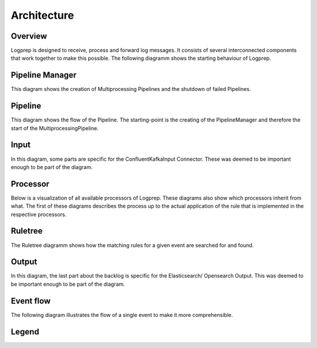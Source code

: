 ============
Architecture
============

Overview
========

Logprep is designed to receive, process and forward log messages.
It consists of several interconnected components that work together to make this possible.
The following diagramm shows the starting behaviour of Logprep. 

.. raw:: html
   :file: ../../development/architecture/diagramms/logprep_start.drawio.html


Pipeline Manager
================

This diagram shows the creation of Multiprocessing Pipelines and the shutdown of failed Pipelines.

.. raw:: html
   :file: /home/vagrant/external_work/Logprep/doc/source/development/architecture/diagramms/pipelineManager.drawio.html


Pipeline
========
This diagram shows the flow of the Pipeline. The starting-point is the creating of the 
PipelineManager and therefore the start of the MultiprocessingPipeline.

.. raw:: html
   :file: ../../development/architecture/diagramms/pipeline.drawio.html

Input
=====

In this diagram, some parts are specific for the ConfluentKafkaInput Connector.
These was deemed to be important enough to be part of the diagram.

.. raw:: html
   :file: /home/vagrant/external_work/Logprep/doc/source/development/architecture/diagramms/input.drawio.html



Processor
=========

Below is a visualization of all available processors of Logprep. 
These diagrams also show which processors inherit from what. 
The first of these diagrams describes the process up to the 
actual application of the rule that is implemented in the respective processors.

.. raw:: html
   :file: /home/vagrant/external_work/Logprep/doc/source/development/architecture/diagramms/process-Combined.drawio.html


Ruletree
========

The Ruletree diagramm shows how the matching rules for a given event are searched for and found.

.. raw:: html
   :file: /home/vagrant/external_work/Logprep/doc/source/development/architecture/diagramms/ruleTree.drawio.html


Output
======

In this diagram, the last part about the backlog is specific for the Elasticsearch/ Opensearch Output.
This was deemed to be important enough to be part of the diagram.

.. raw:: html
   :file: /home/vagrant/external_work/Logprep/doc/source/development/architecture/diagramms/output.drawio.html



Event flow
==========

The following diagram illustrates the flow of a single event to make it more comprehensible.

.. raw:: html
   :file: /home/vagrant/external_work/Logprep/doc/source/development/architecture/diagramms/event_flow.drawio.html


Legend
======

.. raw:: html
   :file: /home/vagrant/external_work/Logprep/doc/source/development/architecture/diagramms/legend.drawio.html
